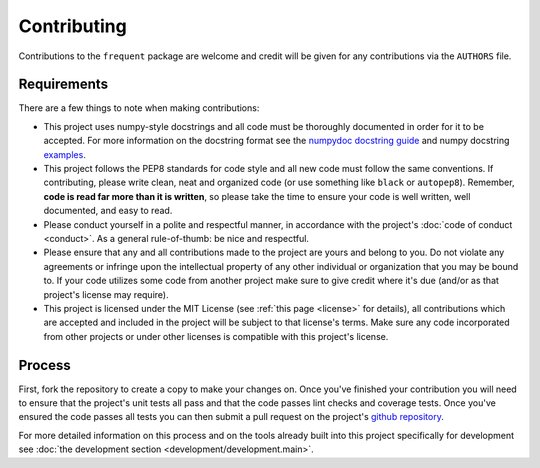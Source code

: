 ############
Contributing
############

Contributions to the ``frequent`` package are welcome and credit will be
given for any contributions via the ``AUTHORS`` file.


Requirements
============

There are a few things to note when making contributions:

- This project uses numpy-style docstrings and all code must be
  thoroughly documented in order for it to be accepted.  For more
  information on the docstring format see the `numpydoc docstring guide
  <https://numpydoc.readthedocs.io/en/latest/>`_ and numpy docstring
  `examples <https://sphinxcontrib-napoleon.readthedocs.io/en/latest/example_numpy.html>`_.

- This project follows the PEP8 standards for code style and all new
  code must follow the same conventions.  If contributing, please
  write clean, neat and organized code (or use something like ``black``
  or ``autopep8``).  Remember, **code is read far more than it is written**,
  so please take the time to ensure your code is well written, well documented,
  and easy to read.

- Please conduct yourself in a polite and respectful manner, in
  accordance with the project's :doc:`code of conduct <conduct>`.  As a
  general rule-of-thumb: be nice and respectful.

- Please ensure that any and all contributions made to the project are
  yours and belong to you.  Do not violate any agreements or infringe
  upon the intellectual property of any other individual or organization
  that you may be bound to.  If your code utilizes some code from
  another project make sure to give credit where it's due (and/or as
  that project's license may require).

- This project is licensed under the MIT License (see
  :ref:`this page <license>` for details), all contributions which are
  accepted and included in the project will be subject to that license's
  terms.  Make sure any code incorporated from other projects or under
  other licenses is compatible with this project's license.


Process
=======

First, fork the repository to create a copy to make your changes on.
Once you've finished your contribution you will need to ensure that the
project's unit tests all pass and that the code passes lint checks and
coverage tests. Once you've ensured the code passes all tests you can
then submit a pull request on the project's
`github repository <https://www.github.com/douglasdaly/frequent-py/>`_.

For more detailed information on this process and on the tools already
built into this project specifically for development see
:doc:`the development section <development/development.main>`.

